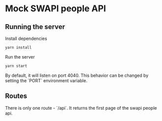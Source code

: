 * Mock SWAPI people API
** Running the server
  Install dependencies
  #+begin_src sh
  yarn install
  #+end_src
  
  Run the server
  #+begin_src sh
  yarn start
  #+end_src
  
  By default, it will listen on port 4040. This behavior can be changed by
  setting the `PORT` environment variable.
** Routes
   There is only one route - `/api`. It returns the first page of the swapi
   people api.

